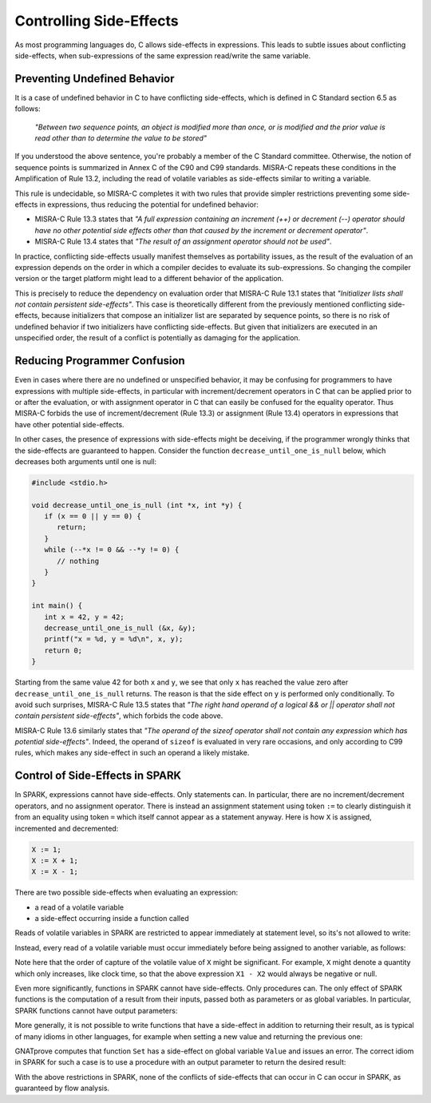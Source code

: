Controlling Side-Effects
------------------------

As most programming languages do, C allows side-effects in expressions. This
leads to subtle issues about conflicting side-effects, when sub-expressions of
the same expression read/write the same variable.

Preventing Undefined Behavior
*****************************

It is a case of undefined behavior in C to have conflicting side-effects, which
is defined in C Standard section 6.5 as follows:

   `"Between two sequence points, an object is modified more than once, or is
   modified and the prior value is read other than to determine the value to
   be stored"`

If you understood the above sentence, you're probably a member of the C
Standard committee. Otherwise, the notion of sequence points is summarized in
Annex C of the C90 and C99 standards. MISRA-C repeats these conditions in the
Amplification of Rule 13.2, including the read of volatile variables as
side-effects similar to writing a variable.

This rule is undecidable, so MISRA-C completes it with two rules that provide
simpler restrictions preventing some side-effects in expressions, thus reducing
the potential for undefined behavior:

- MISRA-C Rule 13.3 states that `"A full expression containing an increment
  (++) or decrement (--) operator should have no other potential side effects
  other than that caused by the increment or decrement operator"`.

- MISRA-C Rule 13.4 states that `"The result of an assignment operator should
  not be used"`.

In practice, conflicting side-effects usually manifest themselves as
portability issues, as the result of the evaluation of an expression depends on
the order in which a compiler decides to evaluate its sub-expressions. So
changing the compiler version or the target platform might lead to a different
behavior of the application.

This is precisely to reduce the dependency on evaluation order that MISRA-C
Rule 13.1 states that `"Initializer lists shall not contain persistent
side-effects"`. This case is theoretically different from the previously
mentioned conflicting side-effects, because initializers that compose an
initializer list are separated by sequence points, so there is no risk of
undefined behavior if two initializers have conflicting side-effects. But given
that initializers are executed in an unspecified order, the result of a
conflict is potentially as damaging for the application.

Reducing Programmer Confusion
*****************************

Even in cases where there are no undefined or unspecified behavior, it may be
confusing for programmers to have expressions with multiple side-effects, in
particular with increment/decrement operators in C that can be applied prior to
or after the evaluation, or with assignment operator in C that can easily be
confused for the equality operator. Thus MISRA-C forbids the use of
increment/decrement (Rule 13.3) or assignment (Rule 13.4) operators in
expressions that have other potential side-effects.

In other cases, the presence of expressions with side-effects might be
deceiving, if the programmer wrongly thinks that the side-effects are
guaranteed to happen. Consider the function ``decrease_until_one_is_null``
below, which decreases both arguments until one is null:

.. code-block:: c

   #include <stdio.h>

   void decrease_until_one_is_null (int *x, int *y) {
      if (x == 0 || y == 0) {
         return;
      }
      while (--*x != 0 && --*y != 0) {
         // nothing
      }
   }

   int main() {
      int x = 42, y = 42;
      decrease_until_one_is_null (&x, &y);
      printf("x = %d, y = %d\n", x, y);
      return 0;
   }

Starting from the same value 42 for both ``x`` and ``y``, we see that only
``x`` has reached the value zero after ``decrease_until_one_is_null``
returns. The reason is that the side effect on ``y`` is performed only
conditionally. To avoid such surprises, MISRA-C Rule 13.5 states that `"The
right hand operand of a logical && or || operator shall not contain persistent
side-effects"`, which forbids the code above.

MISRA-C Rule 13.6 similarly states that `"The operand of the sizeof operator
shall not contain any expression which has potential side-effects"`. Indeed,
the operand of ``sizeof`` is evaluated in very rare occasions, and only
according to C99 rules, which makes any side-effect in such an operand a likely
mistake.

Control of Side-Effects in SPARK
********************************

In SPARK, expressions cannot have side-effects. Only statements can. In
particular, there are no increment/decrement operators, and no assignment
operator. There is instead an assignment statement using token ``:=`` to
clearly distinguish it from an equality using token ``=`` which itself cannot
appear as a statement anyway. Here is how ``X`` is assigned, incremented and
decremented:

.. code-block:: ada

   X := 1;
   X := X + 1;
   X := X - 1;

There are two possible side-effects when evaluating an expression:

- a read of a volatile variable

- a side-effect occurring inside a function called

Reads of volatile variables in SPARK are restricted to appear immediately at
statement level, so its's not allowed to write:

.. code-block:: ada spark-flow

   package Volatile_Read is
      X : Integer with Volatile;
      procedure P (Y : out Integer);
   end Volatile_Read;

   package body Volatile_Read is
      procedure P (Y : out Integer) is
      begin
         Y := X - X;
      end P;
   end Volatile_Read;

Instead, every read of a volatile variable must occur immediately before being
assigned to another variable, as follows:

.. code-block:: ada spark-flow

   package Volatile_Read is
      X : Integer with Volatile;
      procedure P (Y : out Integer);
   end Volatile_Read;

   package body Volatile_Read is
      procedure P (Y : out Integer) is
      begin
         X1 : Integer := X;
         X2 : Integer := X;
      begin
         Y := X1 - X2;
      end P;
   end Volatile_Read;

Note here that the order of capture of the volatile value of ``X`` might be
significant. For example, ``X`` might denote a quantity which only increases,
like clock time, so that the above expression ``X1 - X2`` would always be
negative or null.

Even more significantly, functions in SPARK cannot have side-effects. Only
procedures can. The only effect of SPARK functions is the computation of a
result from their inputs, passed both as parameters or as global variables. In
particular, SPARK functions cannot have output parameters:

.. code-block:: ada spark-flow

   function Bad_Function (X, Y : Integer; Sum, Max : out Integer) return Boolean;

More generally, it is not possible to write functions that have a side-effect
in addition to returning their result, as is typical of many idioms in other
languages, for example when setting a new value and returning the previous one:

.. code-block:: ada spark-flow

   package Bad_Functions is
      function Set (V : Integer) return Integer;
      function Get return Integer;
   end Bad_Functions;

   package body Bad_Functions is

      Value : Integer := 0;

      function Set (V : Integer) return Integer is
         Previous : constant Integer := Value;
      begin
         Value := V;
         return Previous;
      end Set;

      function Get return Integer is (Value);

   end Bad_Functions;

GNATprove computes that function ``Set`` has a side-effect on global variable
``Value`` and issues an error. The correct idiom in SPARK for such a case is to
use a procedure with an output parameter to return the desired result:

.. code-block:: ada spark-flow

   package Ok_Functions is
      procedure Set (V : Integer; Prev : out Integer);
      function Get return Integer;
   end Ok_Functions;

   package Ok_Functions is

      Value : Integer := 0;

      procedure Set (V : Integer; Prev : out Integer) is
      begin
         Prev := Value;
         Value := V;
      end Set;

      function Get return Integer is (Value);

   end Ok_Functions;

With the above restrictions in SPARK, none of the conflicts of side-effects
that can occur in C can occur in SPARK, as guaranteed by flow analysis.
